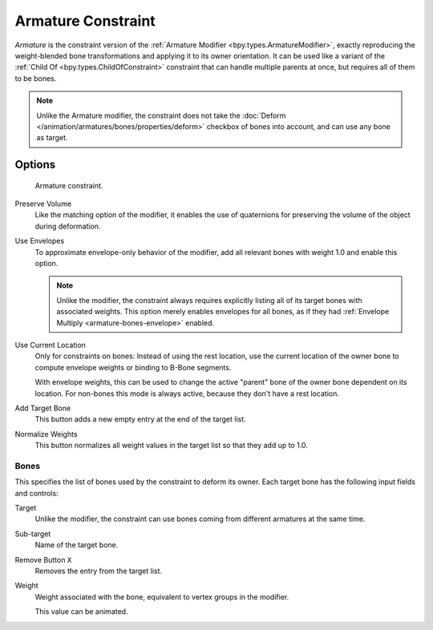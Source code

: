 
.. _bpy.types.ArmatureConstraint:

*******************
Armature Constraint
*******************

*Armature* is the constraint version of the :ref:`Armature Modifier <bpy.types.ArmatureModifier>`,
exactly reproducing the weight-blended bone transformations and applying it to its owner orientation.
It can be used like a variant of the :ref:`Child Of <bpy.types.ChildOfConstraint>` constraint
that can handle multiple parents at once, but requires all of them to be bones.

.. note::

   Unlike the Armature modifier, the constraint does not take
   the :doc:`Deform </animation/armatures/bones/properties/deform>` checkbox
   of bones into account, and can use any bone as target.


Options
=======

.. figure:: /images/animation_constraints_relationship_armature_panel.png

   Armature constraint.

Preserve Volume
   Like the matching option of the modifier, it enables the use of quaternions
   for preserving the volume of the object during deformation.

Use Envelopes
   To approximate envelope-only behavior of the modifier,
   add all relevant bones with weight 1.0 and enable this option.

   .. note::

      Unlike the modifier, the constraint always requires explicitly listing all
      of its target bones with associated weights. This option merely enables
      envelopes for all bones, as if they had :ref:`Envelope Multiply <armature-bones-envelope>` enabled.

Use Current Location
   Only for constraints on bones: Instead of using the rest location,
   use the current location of the owner bone to compute envelope weights or
   binding to B-Bone segments.

   With envelope weights, this can be used to change the active "parent" bone
   of the owner bone dependent on its location. For non-bones this mode is always active,
   because they don't have a rest location.

Add Target Bone
   This button adds a new empty entry at the end of the target list.

Normalize Weights
   This button normalizes all weight values in the target list so that they add up to 1.0.


Bones
-----

This specifies the list of bones used by the constraint to deform its owner.
Each target bone has the following input fields and controls:

Target
   Unlike the modifier, the constraint can use bones coming from
   different armatures at the same time.

Sub-target
   Name of the target bone.

Remove Button ``X``
   Removes the entry from the target list.

Weight
   Weight associated with the bone, equivalent to vertex groups in the modifier.

   This value can be animated.
